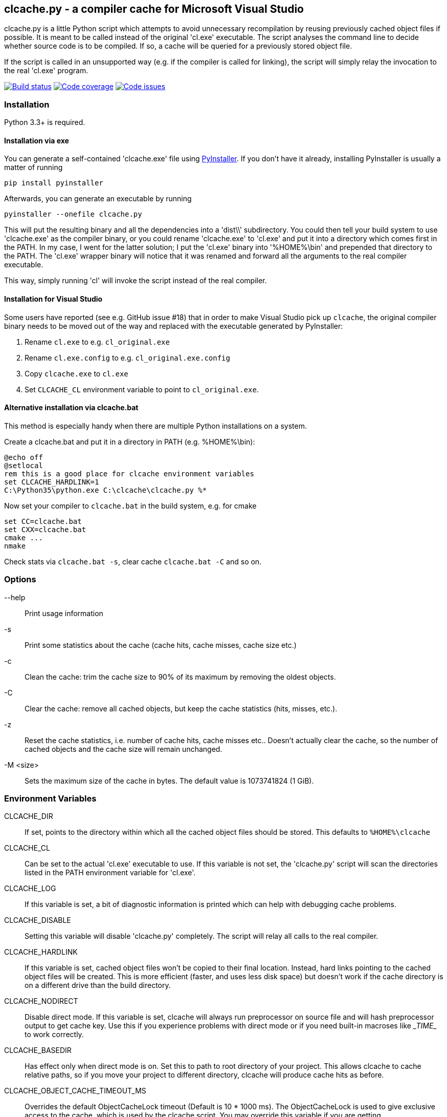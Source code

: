 clcache.py - a compiler cache for Microsoft Visual Studio
---------------------------------------------------------

clcache.py is a little Python script which attempts to avoid unnecessary
recompilation by reusing previously cached object files if possible. It
is meant to be called instead of the original 'cl.exe' executable. The
script analyses the command line to decide whether source code is
to be compiled. If so, a cache will be queried for a previously stored
object file.

If the script is called in an unsupported way (e.g. if the compiler is
called for linking), the script will simply relay the invocation to the real
'cl.exe' program.

image:https://ci.appveyor.com/api/projects/status/sf98y2686r00q6ga/branch/master?svg=true[Build status, link="https://ci.appveyor.com/project/frerich/clcache"]
image:https://codecov.io/gh/frerich/clcache/branch/master/graph/badge.svg[Code coverage, link="https://codecov.io/gh/frerich/clcache"]
image:https://www.quantifiedcode.com/api/v1/project/652606d7e4a94db0bf2da6f0e5778c94/badge.svg[Code issues, link="https://www.quantifiedcode.com/app/project/652606d7e4a94db0bf2da6f0e5778c94"]

Installation
~~~~~~~~~~~~

Python 3.3+ is required.

Installation via exe
^^^^^^^^^^^^^^^^^^^^

You can generate a self-contained 'clcache.exe' file using
http://www.pyinstaller.org[PyInstaller]. If you don't have it already,
installing PyInstaller is usually a matter of running

    pip install pyinstaller

Afterwards, you can generate an executable by running

    pyinstaller --onefile clcache.py

This will put the resulting binary and all the dependencies into a 'dist\\'
subdirectory.  You could then tell your build system to use 'clcache.exe' as
the compiler binary, or you could rename 'clcache.exe' to 'cl.exe' and put it
into a directory which comes first in the +PATH+. In my case, I went for the
latter solution; I put the 'cl.exe' binary into '%HOME%\bin' and prepended that
directory to the +PATH+.  The 'cl.exe' wrapper binary will notice that it was
renamed and forward all the arguments to the real compiler executable.

This way, simply running 'cl' will invoke the script instead of the real
compiler.

Installation for Visual Studio
^^^^^^^^^^^^^^^^^^^^^^^^^^^^^^

Some users have reported (see e.g. GitHub issue #18) that in order to make Visual Studio pick up `clcache`, the original compiler binary needs to be moved out of the
way and replaced with the executable generated by PyInstaller:

1. Rename `cl.exe` to e.g. `cl_original.exe`
2. Rename `cl.exe.config` to e.g. `cl_original.exe.config`
3. Copy `clcache.exe` to `cl.exe`
4. Set `CLCACHE_CL` environment variable to point to `cl_original.exe`.

Alternative installation via clcache.bat
^^^^^^^^^^^^^^^^^^^^^^^^^^^^^^^^^^^^^^^^

This method is especially handy when there are multiple Python installations
on a system.

Create a clcache.bat and put it in a directory in PATH (e.g. %HOME%\bin):

    @echo off
    @setlocal
    rem this is a good place for clcache environment variables
    set CLCACHE_HARDLINK=1
    C:\Python35\python.exe C:\clcache\clcache.py %*

Now set your compiler to `clcache.bat` in the build system, e.g. for cmake

    set CC=clcache.bat
    set CXX=clcache.bat
    cmake ...
    nmake

Check stats via `clcache.bat -s`, clear cache `clcache.bat -C` and so on.

Options
~~~~~~~

--help::
    Print usage information
-s::
    Print some statistics about the cache (cache hits, cache misses, cache
    size etc.)
-c::
    Clean the cache: trim the cache size to 90% of its maximum by removing
    the oldest objects.
-C::
    Clear the cache: remove all cached objects, but keep the cache statistics
    (hits, misses, etc.).
-z::
    Reset the cache statistics, i.e. number of cache hits, cache misses etc..
    Doesn't actually clear the cache, so the number of cached objects and the
    cache size will remain unchanged.
-M <size>::
    Sets the maximum size of the cache in bytes.
    The default value is 1073741824 (1 GiB).

Environment Variables
~~~~~~~~~~~~~~~~~~~~~

CLCACHE_DIR::
    If set, points to the directory within which all the cached object files
    should be stored. This defaults to `%HOME%\clcache`
CLCACHE_CL::
    Can be set to the actual 'cl.exe' executable to use. If this variable is
    not set, the 'clcache.py' script will scan the directories listed in the
    +PATH+ environment variable for 'cl.exe'.
CLCACHE_LOG::
    If this variable is set, a bit of diagnostic information is printed which
    can help with debugging cache problems.
CLCACHE_DISABLE::
    Setting this variable will disable 'clcache.py' completely. The script will
    relay all calls to the real compiler.
CLCACHE_HARDLINK::
    If this variable is set, cached object files won't be copied to their
    final location. Instead, hard links pointing to the cached object files
    will be created. This is more efficient (faster, and uses less disk space)
    but doesn't work if the cache directory is on a different drive than the
    build directory.
CLCACHE_NODIRECT::
    Disable direct mode. If this variable is set, clcache will always run
    preprocessor on source file and will hash preprocessor output to get cache
    key. Use this if you experience problems with direct mode or if you need
    built-in macroses like \__TIME__ to work correctly.
CLCACHE_BASEDIR::
    Has effect only when direct mode is on. Set this to path to root directory
    of your project. This allows clcache to cache relative paths, so if you
    move your project to different directory, clcache will produce cache hits as
    before.
CLCACHE_OBJECT_CACHE_TIMEOUT_MS::
    Overrides the default ObjectCacheLock timeout (Default is 10 * 1000 ms).
    The ObjectCacheLock is used to give exclusive access to the cache, which is
    used by the clcache script. You may override this variable if you are
    getting ObjectCacheLockExceptions with return code 258 (which is the
    WAIT_TIMEOUT return code).
CLCACHE_PROFILE::
    If this variable is set, clcache will generate profiling information about
    how the runtime is spent in the clcache code. For each invocation, clcache
    will generate a file with a name similiar to 'clcache-<hashsum>.prof'. You
    can aggregate these files and generate a report by running the
    'showprofilereport.py' script.

Known limitations
~~~~~~~~~~~~~~~~~

* https://msdn.microsoft.com/en-us/library/kezkeayy.aspx[+INCLUDE+ and +LIBPATH+]
  environment variables are not supported.

How clcache works
~~~~~~~~~~~~~~~~~

clcache.py was designed to intercept calls to the actual cl.exe compiler
binary. Once an invocationw as intercepted, the command line is analyzed for
whether its a command line which just compiles a single source file into an
object file. This means that all of the following requirements on the command
line must be true:

* The +/link+ switch must not be present
* The +/c+ switch must be present
* The +/Zi+ switch must not be present (+/Z7+ is okay though)

If multiple source files are given on the command line, clcache.py wil invoke
itself multiple times while respecting an optional +/MP+ switch.

If all the above requirements are met, clcache forwards the call to the
preprocessor by replacing +/c+ with +/EP+ in the command line and then
invoking it. This will cause the complete preprocessed source code to be
printed. clcache then generates a hash sum out of

* The complete preprocessed source code
* The `normalized' command line
* The file size of the compiler binary
* The modification time of the compiler binary

The `normalized' command line is the given command line minus all switches
which either don't influence the generated object file (such as +/Fo+) or
which have already been covered otherwise. For instance, all switches which
merely influence the preprocessor can be skipped since their effect is already
implicitely contained in the preprocessed source code.

Once the hash sum was computed, it is used as a key (actually, a directory
name) in the cache (which is a directory itself). If the cache entry exists
already, it is supposed to contain a file with the stdout output of the
compiler as well as the previously generated object file. clcache will
copy the previously generated object file to the designated output path and
then print the contents of the stdout text file. That way, the script
behaves as if the actual compiler was invoked.

If the hash sum was not yet used in the cache, clcache will forward the
invocation to the actual compiler. Once the real compiler successfully
finished its work, the generated object file (as well as the output printed
by the compiler) is copied to the cache.

Caveats
~~~~~~~
For known caveats, please see the
https://github.com/frerich/clcache/wiki/Caveats[Caveats wiki page].

License Terms
~~~~~~~~~~~~~
The source code of this project is - unless explicitly noted otherwise in the
respective files - subject to the
https://opensource.org/licenses/BSD-3-Clause[BSD 3-Clause License].

Credits
~~~~~~~
clcache.py was written by mailto:raabe@froglogic.com[Frerich Raabe] with a lot
of help by mailto:vchigrin@yandex-team.ru[Slava Chigrin], Simon Warta, Tim
Blechmann and other contributors.

This program was heavily inspired by http://ccache.samba.org[ccache], a
compiler cache for the http://gcc.gnu.org[GNU Compiler Collection].

